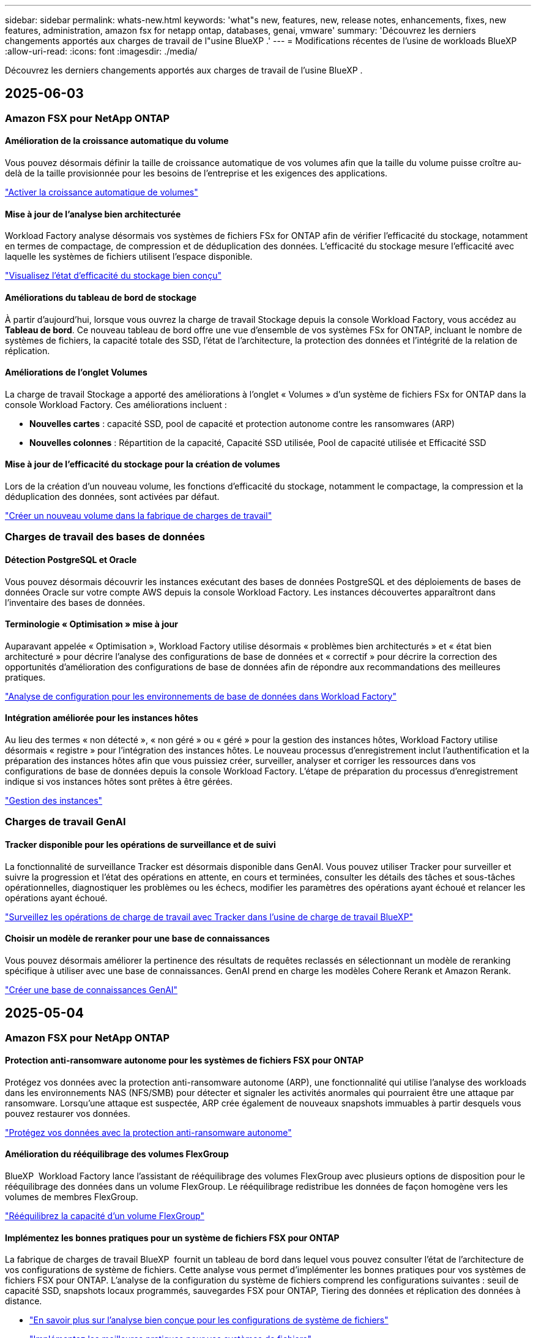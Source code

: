 ---
sidebar: sidebar 
permalink: whats-new.html 
keywords: 'what"s new, features, new, release notes, enhancements, fixes, new features, administration, amazon fsx for netapp ontap, databases, genai, vmware' 
summary: 'Découvrez les derniers changements apportés aux charges de travail de l"usine BlueXP .' 
---
= Modifications récentes de l'usine de workloads BlueXP 
:allow-uri-read: 
:icons: font
:imagesdir: ./media/


[role="lead"]
Découvrez les derniers changements apportés aux charges de travail de l'usine BlueXP .



== 2025-06-03



=== Amazon FSX pour NetApp ONTAP



==== Amélioration de la croissance automatique du volume

Vous pouvez désormais définir la taille de croissance automatique de vos volumes afin que la taille du volume puisse croître au-delà de la taille provisionnée pour les besoins de l'entreprise et les exigences des applications.

link:https://docs.netapp.com/us-en/workload-fsx-ontap/edit-volume-autogrow.html["Activer la croissance automatique de volumes"]



==== Mise à jour de l'analyse bien architecturée

Workload Factory analyse désormais vos systèmes de fichiers FSx for ONTAP afin de vérifier l'efficacité du stockage, notamment en termes de compactage, de compression et de déduplication des données. L'efficacité du stockage mesure l'efficacité avec laquelle les systèmes de fichiers utilisent l'espace disponible.

link:https://docs.netapp.com/us-en/workload-fsx-ontap/improve-configurations.html["Visualisez l'état d'efficacité du stockage bien conçu"]



==== Améliorations du tableau de bord de stockage

À partir d'aujourd'hui, lorsque vous ouvrez la charge de travail Stockage depuis la console Workload Factory, vous accédez au *Tableau de bord*. Ce nouveau tableau de bord offre une vue d'ensemble de vos systèmes FSx for ONTAP, incluant le nombre de systèmes de fichiers, la capacité totale des SSD, l'état de l'architecture, la protection des données et l'intégrité de la relation de réplication.



==== Améliorations de l'onglet Volumes

La charge de travail Stockage a apporté des améliorations à l'onglet « Volumes » d'un système de fichiers FSx for ONTAP dans la console Workload Factory. Ces améliorations incluent :

* *Nouvelles cartes* : capacité SSD, pool de capacité et protection autonome contre les ransomwares (ARP)
* *Nouvelles colonnes* : Répartition de la capacité, Capacité SSD utilisée, Pool de capacité utilisée et Efficacité SSD




==== Mise à jour de l'efficacité du stockage pour la création de volumes

Lors de la création d'un nouveau volume, les fonctions d'efficacité du stockage, notamment le compactage, la compression et la déduplication des données, sont activées par défaut.

link:https://docs.netapp.com/us-en/workload-fsx-ontap/create-volume.html["Créer un nouveau volume dans la fabrique de charges de travail"]



=== Charges de travail des bases de données



==== Détection PostgreSQL et Oracle

Vous pouvez désormais découvrir les instances exécutant des bases de données PostgreSQL et des déploiements de bases de données Oracle sur votre compte AWS depuis la console Workload Factory. Les instances découvertes apparaîtront dans l'inventaire des bases de données.



==== Terminologie « Optimisation » mise à jour

Auparavant appelée « Optimisation », Workload Factory utilise désormais « problèmes bien architecturés » et « état bien architecturé » pour décrire l'analyse des configurations de base de données et « correctif » pour décrire la correction des opportunités d'amélioration des configurations de base de données afin de répondre aux recommandations des meilleures pratiques.

link:https://docs.netapp.com/us-en/workload-databases/optimize-overview.html["Analyse de configuration pour les environnements de base de données dans Workload Factory"]



==== Intégration améliorée pour les instances hôtes

Au lieu des termes « non détecté », « non géré » ou « géré » pour la gestion des instances hôtes, Workload Factory utilise désormais « registre » pour l'intégration des instances hôtes. Le nouveau processus d'enregistrement inclut l'authentification et la préparation des instances hôtes afin que vous puissiez créer, surveiller, analyser et corriger les ressources dans vos configurations de base de données depuis la console Workload Factory. L'étape de préparation du processus d'enregistrement indique si vos instances hôtes sont prêtes à être gérées.

link:https://docs.netapp.com/us-en/workload-databases/manage-instance.html["Gestion des instances"]



=== Charges de travail GenAI



==== Tracker disponible pour les opérations de surveillance et de suivi

La fonctionnalité de surveillance Tracker est désormais disponible dans GenAI. Vous pouvez utiliser Tracker pour surveiller et suivre la progression et l'état des opérations en attente, en cours et terminées, consulter les détails des tâches et sous-tâches opérationnelles, diagnostiquer les problèmes ou les échecs, modifier les paramètres des opérations ayant échoué et relancer les opérations ayant échoué.

link:https://docs.netapp.com/us-en/workload-genai/general/monitor-operations.html["Surveillez les opérations de charge de travail avec Tracker dans l'usine de charge de travail BlueXP"]



==== Choisir un modèle de reranker pour une base de connaissances

Vous pouvez désormais améliorer la pertinence des résultats de requêtes reclassés en sélectionnant un modèle de reranking spécifique à utiliser avec une base de connaissances. GenAI prend en charge les modèles Cohere Rerank et Amazon Rerank.

link:https://docs.netapp.com/us-en/workload-genai/knowledge-base/create-knowledgebase.html["Créer une base de connaissances GenAI"]



== 2025-05-04



=== Amazon FSX pour NetApp ONTAP



==== Protection anti-ransomware autonome pour les systèmes de fichiers FSX pour ONTAP

Protégez vos données avec la protection anti-ransomware autonome (ARP), une fonctionnalité qui utilise l'analyse des workloads dans les environnements NAS (NFS/SMB) pour détecter et signaler les activités anormales qui pourraient être une attaque par ransomware. Lorsqu'une attaque est suspectée, ARP crée également de nouveaux snapshots immuables à partir desquels vous pouvez restaurer vos données.

link:https://docs.netapp.com/us-en/workload-fsx-ontap/ransomware-protection.html["Protégez vos données avec la protection anti-ransomware autonome"]



==== Amélioration du rééquilibrage des volumes FlexGroup

BlueXP  Workload Factory lance l'assistant de rééquilibrage des volumes FlexGroup avec plusieurs options de disposition pour le rééquilibrage des données dans un volume FlexGroup. Le rééquilibrage redistribue les données de façon homogène vers les volumes de membres FlexGroup.

link:https://docs.netapp.com/us-en/workload-fsx-ontap/rebalance-volume.html["Rééquilibrez la capacité d'un volume FlexGroup"]



==== Implémentez les bonnes pratiques pour un système de fichiers FSX pour ONTAP

La fabrique de charges de travail BlueXP  fournit un tableau de bord dans lequel vous pouvez consulter l'état de l'architecture de vos configurations de système de fichiers. Cette analyse vous permet d'implémenter les bonnes pratiques pour vos systèmes de fichiers FSX pour ONTAP. L'analyse de la configuration du système de fichiers comprend les configurations suivantes : seuil de capacité SSD, snapshots locaux programmés, sauvegardes FSX pour ONTAP, Tiering des données et réplication des données à distance.

* link:https://docs.netapp.com/us-en/workload-fsx-ontap/configuration-analysis.html["En savoir plus sur l'analyse bien conçue pour les configurations de système de fichiers"]
* link:https://docs.netapp.com/us-en/workload-fsx-ontap/improve-configurations.html["Implémentez les meilleures pratiques pour vos systèmes de fichiers"]




==== Options de type de sécurité des volumes à double protocole

Vous avez la possibilité de choisir NTFS ou UNIX comme style de sécurité pour un volume afin de déterminer la méthode d'accès des utilisateurs et des autorisations à un volume.

link:https://docs.netapp.com/us-en/workload-fsx-ontap/create-volume.html["Créer un volume"]



==== Amélioration de la réplication



===== Réplication inverse prise en charge à partir de FSX pour ONTAP vers l'environnement sur site

La réplication inverse est désormais disponible depuis un système de fichiers FSX pour ONTAP vers un cluster ONTAP sur site depuis la console d'usine des workloads.

link:https://docs.netapp.com/us-en/workload-fsx-ontap/reverse-replication.html["Réplication inverse"]



===== Réplication de volume de protection des données

Il est désormais possible de répliquer des volumes de protection des données.

link:https://docs.netapp.com/us-en/workload-fsx-ontap/cascade-replication.html["Réplication d'un volume de protection des données"]



===== Sélection de plusieurs volumes

La sélection de plusieurs volumes est disponible pour vous permettre de sélectionner exactement les volumes à répliquer.

link:https://docs.netapp.com/us-en/workload-fsx-ontap/create-replication.html["Créer une relation de réplication"]



===== Étiquettes de politique de conservation à long terme

Lorsque vous activez la conservation à long terme pour une relation de réplication, les étiquettes des volumes source et cible doivent correspondre exactement. Désormais, l'usine de workloads BlueXP  peut automatiquement créer des étiquettes de volume source manquantes pour vous.

link:https://docs.netapp.com/us-en/workload-fsx-ontap/create-replication.html["Créer une relation de réplication"]



==== Nom de fichier FSX pour ONTAP visible lors de la création du volume

Nous avons amélioré la visibilité des systèmes de fichiers FSX pour ONTAP lors de la création des volumes. Lorsque vous créez un volume, le système de fichiers FSX pour ONTAP s'affiche. Vous savez ainsi exactement où le volume est créé.



==== Compte AWS visible dans l'ensemble de la charge de travail stockage

Nous avons amélioré la visibilité des comptes sur la charge de travail de stockage. Le compte AWS s'affiche lorsque vous accédez aux onglets *volumes*, *Storage VM* et *Replication*.



==== Améliorations de l'association de liens

* Vous pouvez rapidement associer un lien à partir d'un système de fichiers FSX pour ONTAP dans l'onglet Inventaire.
* La fabrique de charges de travail BlueXP  prend désormais en charge l'utilisation d'autres informations d'identification utilisateur ONTAP pour l'association de liaisons.




==== Prise en charge de l'authentification de liens pour AWS secrets Manager

Vous avez désormais la possibilité d'utiliser les secrets d'AWS secrets Manager pour authentifier les liens afin de ne pas avoir à utiliser les informations d'identification stockées dans l'usine de workloads BlueXP .



==== Assistance de suivi

Tracker fournit désormais des réponses API pour que vous puissiez voir la sortie de l'API REST associée à la tâche.

link:https://docs.netapp.com/us-en/workload-fsx-ontap/monitor-operations.html["Surveiller les opérations avec Tracker"]



==== Validation de la capacité lors de la restauration d'un volume à partir d'une sauvegarde

Lors de la restauration d'un volume à partir d'une sauvegarde, l'usine de workloads BlueXP  détermine si vous disposez de suffisamment de capacité pour la restauration et peut ajouter automatiquement de la capacité de Tier de stockage SSD si ce n'est pas le cas.

link:https://docs.netapp.com/us-en/workload-fsx-ontap/restore-from-backup.html["Restaurer un volume à partir d'une sauvegarde"]



==== Prise en charge d'autres informations d'identification utilisateur ONTAP

L'usine de workloads prend désormais en charge d'autres ensembles d'identifiants ONTAP pour la création de systèmes de fichiers afin de minimiser les risques liés à la sécurité. Au lieu d'utiliser uniquement l'utilisateur fsxadmin, vous pouvez sélectionner un autre ensemble d'informations d'identification ONTAP ou choisir de ne pas fournir de mot de passe aux utilisateurs fsxadmin et vsaadmin.



==== Mise à jour de la terminologie des autorisations

L'interface utilisateur et la documentation de l'usine de la charge de travail utilisent désormais « lecture seule » pour faire référence aux autorisations de lecture et « lecture-écriture » pour faire référence aux autorisations d'automatisation.



=== Charges de travail des bases de données



==== Améliorations du tableau de bord

* Des vues multi-comptes et inter-régions sont disponibles lorsque vous naviguez entre les onglets dans la console BlueXP  Workload Factory. Ces nouvelles vues améliorent la gestion, la surveillance et l'optimisation des ressources.
* À partir de la mosaïque *économies potentielles* du tableau de bord, vous pourrez rapidement consulter les économies que vous pourriez réaliser en passant à FSX pour ONTAP à partir d'Amazon Elastic Block Store ou d'Amazon FSX pour serveur de fichiers Windows.




==== Analyse ad hoc disponible pour les configurations de base de données

L'usine de workloads BlueXP  pour les bases de données analyse automatiquement les instances Microsoft SQL Server gérées avec FSX pour le stockage ONTAP en vue d'identifier les problèmes de configuration potentiels. Désormais, en plus de l'acquisition quotidienne, vous pouvez numériser à tout moment.



==== Suppression des dossiers d'évaluation sur place

Après avoir étudié les économies réalisées pour un hôte sur site Microsoft SQL Server, vous avez la possibilité de supprimer l'enregistrement hôte sur site de l'usine de charge de travail BlueXP .



==== Optimisation améliorée



===== Nettoyage des clones

L'évaluation et la correction du nettoyage des clones permettent d'identifier et de gérer les clones anciens et coûteux. Les clones de plus de 60 jours peuvent être actualisés ou supprimés de la console d'usine de la charge de travail BlueXP .



===== Reporter et ignorer l'analyse de la configuration

Certaines configurations peuvent ne pas s'appliquer à vos environnements de base de données. Vous pouvez à présent différer de 30 jours l'analyse d'une configuration donnée ou rejeter l'analyse.



==== Suppression des dossiers d'évaluation sur place

Après avoir étudié les économies réalisées pour un hôte sur site Microsoft SQL Server, vous avez la possibilité de supprimer l'enregistrement hôte sur site de l'usine de charge de travail BlueXP .



==== Mise à jour de la terminologie des autorisations

L'interface utilisateur et la documentation de l'usine de la charge de travail utilisent désormais « lecture seule » pour faire référence aux autorisations de lecture et « lecture-écriture » pour faire référence aux autorisations d'automatisation.



=== Workloads VMware



==== Améliorations d'Amazon EC2 migration Advisor

Cette version de la fabrique de workloads BlueXP  pour VMware offre les améliorations suivantes à l'expérience de migration Advisor dans Amazon EC2 :

*Informations sur l'infrastructure de données NetApp en tant que source de données* : la fabrique de workloads se connecte désormais directement aux informations sur l'infrastructure de données NetApp pour collecter des informations sur le déploiement VMware lorsque vous utilisez le collecteur de données EC2 migration Advisor.

https://docs.netapp.com/us-en/workload-vmware/launch-onboarding-advisor-native.html["Créez un plan de déploiement pour Amazon EC2 à l'aide du conseiller de migration"]



==== Mise à jour de la terminologie des autorisations

L'interface utilisateur et la documentation de l'usine de la charge de travail utilisent désormais « lecture seule » pour faire référence aux autorisations de lecture et « lecture-écriture » pour faire référence aux autorisations d'automatisation.



=== Charges de travail GenAI



==== Prise en charge du connecteur NetApp pour Amazon Q Business

Cette version de GenAI introduit la prise en charge de NetApp Connector pour Amazon Q Business, vous permettant de créer des connecteurs pour Amazon Q Business. Profitez rapidement et facilement de l'assistant IA Amazon Q Business avec moins de configuration initiale qu'en construisant une base de connaissances GenAI pour le socle Amazon.

link:https://docs.netapp.com/us-en/workload-genai/connector/define-connector.html["Créer un connecteur NetApp pour Amazon Q Business"]



==== Prise en charge améliorée des modèles de chat

GenAI prend désormais en charge les modèles de chat supplémentaires suivants pour les bases de connaissances :

* link:https://docs.mistral.ai/getting-started/models/models_overview/["Modèles d'IA Mistral"^]
* link:https://docs.aws.amazon.com/bedrock/latest/userguide/titan-text-models.html["Modèles texte Amazon Titan"^]
* link:https://www.llama.com/docs/model-cards-and-prompt-formats/["Modèles META Llama"^]
* link:https://docs.ai21.com/["Modèles Jamba 1.5"^]
* link:https://docs.cohere.com/docs/the-cohere-platform["Modèles Cohere Command"^]
* link:https://aws.amazon.com/bedrock/deepseek/["Modèles DeepSeek"^]


GenAI prend en charge les modèles de chaque fournisseur pris en charge par Amazon Bedrock : link:https://docs.aws.amazon.com/bedrock/latest/userguide/models-supported.html["Modèles de base pris en charge dans Amazon Bedrock"^]

link:https://docs.netapp.com/us-en/workload-genai/knowledge-base/create-knowledgebase.html["Créer une base de connaissances GenAI"]



==== Mise à jour de la terminologie des autorisations

L'interface utilisateur et la documentation de l'usine de charge de travail utilisent désormais « lecture seule » pour faire référence aux autorisations de lecture et « lecture/écriture » pour faire référence aux autorisations d'automatisation.



=== Configuration et administration



==== Prise en charge de CloudShell avec remplissage automatique

Lorsque vous utilisez BlueXP  Workload Factory CloudShell, vous pouvez commencer à taper une commande et appuyer sur la touche Tab pour afficher les options disponibles. S'il existe plusieurs possibilités, l'interface de ligne de commande affiche une liste de suggestions. Cette fonction améliore la productivité en réduisant au minimum les erreurs et en accélérant l'exécution des commandes.



==== Mise à jour de la terminologie des autorisations

L'interface utilisateur et la documentation de l'usine de la charge de travail utilisent désormais « lecture seule » pour faire référence aux autorisations de lecture et « lecture-écriture » pour faire référence aux autorisations d'automatisation.



== 2025-04-04



=== Charges de travail des bases de données



==== Optimisation améliorée

Lors de l'optimisation de vos environnements de base de données, de nouvelles évaluations d'optimisation, des corrections et l'affichage de plusieurs ressources sont disponibles.



===== Évaluations de résilience

Ces améliorations incluent de nouvelles évaluations de la résilience pour vérifier que les fonctionnalités de redondance des données et de reprise d'activité sont configurées pour vos environnements de base de données.

* Sauvegardes FSX pour ONTAP : analyse si les systèmes de fichiers FSX pour ONTAP qui desservent les volumes de l'instance SQL Server sont configurés avec des sauvegardes FSX pour ONTAP planifiées.
* Réplication interrégionale : vérifie si les systèmes de fichiers FSX pour ONTAP qui servent des instances de Microsoft SQL Server sont configurés avec la réplication interrégionale.




===== Résolution des problèmes de calcul

La correction RSS (Receive Side Scaling) configure RSS pour distribuer le traitement réseau sur plusieurs processeurs et assurer une distribution de charge efficace.



===== Correction locale des snapshots

La correction locale des snapshots définit des règles de snapshot pour les volumes de vos instances Microsoft SQL Server afin de préserver la résilience de vos environnements de base de données en cas de perte de données.

link:https://docs.netapp.com/us-en/workload-databases/optimize-configurations.html["Optimiser les configurations"]



===== Prise en charge de la sélection de plusieurs ressources

Lors de l'optimisation des configurations de base de données, vous pouvez désormais sélectionner des ressources spécifiques au lieu de toutes les ressources.

link:https://docs.netapp.com/us-en/workload-databases/optimize-configurations.html["Optimiser les configurations"]



==== Vue Inventaire améliorée

L'onglet Inventaire de la console d'usine des workloads a été rationalisé de sorte qu'il ne contienne que les serveurs SQL s'exécutant sur Amazon FSX pour NetApp ONTAP. Vous trouverez maintenant des serveurs SQL sur site et s'exécutant sur Amazon Elastic Block Store et Amazon FSX pour Windows File Server dans l'onglet économies Explore.



==== Création rapide disponible pour le déploiement du serveur PostgreSQL

Vous pouvez utiliser cette option de déploiement rapide pour créer un serveur PostgreSQL avec une configuration haute disponibilité et les meilleures pratiques intégrées.

link:https://docs.netapp.com/us-en/workload-databases/create-postgresql-server.html["Créez un serveur PostgreSQL en usine de charges de travail BlueXP"]



== 2025-03-30



=== Amazon FSX pour NetApp ONTAP



==== Gestion automatique de la capacité pour les systèmes scale-out

L'usine de charges de travail recherche désormais les inodes disponibles dans les volumes et augmente leur nombre en fonction des seuils configurés de gestion automatique de la capacité. Cette fonctionnalité prend en charge la gestion automatique de la capacité pour les systèmes scale-out. Vous pouvez activer la gestion des inodes dans le cadre de la gestion automatique de la capacité.

link:https://docs.netapp.com/us-en/workload-fsx-ontap/enable-auto-capacity-management.html["Activez la gestion automatique de la capacité"]



==== API de rééquilibrage FlexGroup

L'usine de charges de travail BlueXP  lance l'API de rééquilibrage FlexGroup qui vous permet d'exécuter un plan de rééquilibrage des données dans une FlexGroup. Le rééquilibrage redistribue les données uniformément aux volumes membres.

link:https://console.workloads.netapp.com/api-doc["Documentation de l'API BlueXP  Workload Factory"]



==== Le formulaire de réplication de données inclut des cas d'utilisation

Le formulaire de données répliquées comprend désormais des cas d'utilisation qui vous permettent de remplir plus facilement le formulaire. Sélectionnez l'un des cas d'utilisation suivants pour la réplication des données : migration, reprise après incident à chaud, reprise après incident à froid, archivage ou autre. Après avoir sélectionné un cas d'utilisation, Workload Factory recommande des valeurs conformément aux meilleures pratiques. Vous pouvez accepter les valeurs présélectionnées ou les personnaliser dans le formulaire.

link:https://docs.netapp.com/us-en/workload-fsx-ontap/create-replication.html["Réplication des données"]



==== Modifications de la terminologie des règles de Tiering des données

Lorsque vous sélectionnez une règle de Tiering lors de la création de volumes, de la réplication de données ou des mises à jour de règles de Tiering existantes, vous trouverez de nouveaux termes qui décrivent les règles de Tiering.

* _Équilibré (auto)_
* _Optimisation des coûts (tous)_
* _Optimisation des performances (snapshots uniquement)_




==== Détails du groupe de sécurité pour la création du système de fichiers

Un groupe de sécurité est créé dans le cadre du processus de création du système de fichiers FSX pour ONTAP. Les détails des groupes de sécurité, notamment les protocoles, les ports et les rôles, sont désormais disponibles.

link:https://docs.netapp.com/us-en/workload-fsx-ontap/create-file-system.html["Créez un système de fichiers"]



=== Workloads VMware



==== Améliorations d'Amazon EC2 migration Advisor

Cette version de la fabrique de workloads BlueXP  pour VMware apporte plusieurs améliorations à l'expérience de l'outil de conseil en migration Amazon EC2 :

* *Conseils améliorés d'attribution de volume* : les informations d'affectation de volume des étapes « classifier » et « Package » du conseiller de migration EC2 offrent une meilleure lisibilité et une plus grande facilité d'utilisation. Des informations plus utiles s'affichent sur chaque volume pour vous permettre de mieux identifier les volumes et de déterminer comment les attribuer.
* *Améliorations de l'efficacité du script du collecteur de données* : le script du collecteur de données EC2 migration Advisor optimise l'utilisation du processeur lors de la collecte de données pour les déploiements de machines virtuelles plus petits.


https://docs.netapp.com/us-en/workload-vmware/launch-onboarding-advisor-native.html["Créez un plan de déploiement pour Amazon EC2 à l'aide du conseiller de migration"]



=== Charges de travail GenAI



==== Prise en charge améliorée des types de fichiers

Cette version de GenAI introduit la prise en charge des formats de fichiers JSON et JSONP lors de l'ingénification `.json` des fichiers à partir de sources de données. Les fichiers JSON avec des objets imbriqués sont pris en charge, avec une prise en charge limitée des tableaux imbriqués.

link:https://docs.netapp.com/us-en/workload-genai/knowledge-base/identify-data-sources-knowledge-base.html#supported-data-source-file-formats["Formats de fichiers de source de données pris en charge"]



==== Prise en charge de l'internationalisation de l'exemple d'application de chatbot externe

Vous pouvez désormais facilement modifier l'interface utilisateur de l'exemple d'application de chatbot externe GenAI en une langue ou un environnement local différent.

link:https://github.com/NetApp/FSx-ONTAP-samples-scripts/tree/main/AI/GenAI-ChatBot-application-sample#netapp-workload-factory-genai-sample-application["Exemple d'application externe de chatbot GenAI"]



==== Support pour le modèle de chat Anthropique Claude Sonnet 3.7

GenAI inclut maintenant le support pour le modèle de chat Anthropique Claude 3.7 Sonnet. Les fonctionnalités bêta de Claude 3.7 Sonnet permettent jusqu'à 128 K jetons de sortie par demande et prennent en charge de nouvelles actions d'utilisation d'ordinateur. Claude 3.7 le mode de pensée étendue Sonnet sera pris en charge dans une future version de GenAI.

link:https://docs.netapp.com/us-en/workload-genai/knowledge-base/create-knowledgebase.html["Créer une base de connaissances GenAI"]



==== Prise en charge de l'ajout de sources de données à partir de partages NFS/SMB génériques

En utilisant l'API des fabrique de workloads, vous pouvez désormais ajouter une source de données à partir d'un partage NFSv3, NFSv4 ou SMB générique. Lorsque vous ajoutez une source de données à partir d'un partage NFS ou SMB, le volume de la base de connaissances reste sur un volume Amazon FSX pour NetApp ONTAP. L'interface utilisateur Web d'usine de la charge de travail prendra en charge cette fonctionnalité dans une prochaine version.

link:https://console.workloads.netapp.com/api-doc["Utilisez l'API d'usine des workloads"^]



==== Prise en charge du peering VPC

Vous pouvez désormais déployer une infrastructure GenAI dans la link:https://docs.aws.amazon.com/vpc/latest/peering/what-is-vpc-peering.html["Clouds privés virtuels peering (VPC)"^]même région et utiliser le même compte AWS. Vous pouvez déployer le moteur d'IA dans un VPC, puis créer une base de connaissances dans un VPC à peering, et sélectionner les systèmes de fichiers Amazon FSX pour NetApp ONTAP qui résident dans un VPC à peering.

link:https://docs.netapp.com/us-en/workload-genai/knowledge-base/create-knowledgebase.html["Créer une base de connaissances GenAI"]



=== Configuration et administration



==== CloudShell signale les réponses d'erreur générées par l'IA pour les commandes de l'interface de ligne de commande ONTAP

Lorsque vous utilisez CloudShell, chaque fois que vous exécutez une commande de l'interface de ligne de commande ONTAP et qu'une erreur se produit, vous pouvez obtenir des réponses d'erreur générées par l'IA incluant une description de l'échec, la cause de l'échec et une résolution détaillée.

link:https://docs.netapp.com/us-en/workload-setup-admin/use-cloudshell.html["Utilisez CloudShell"]



==== iam:mise à jour des autorisations SimulatePermissionPolicy

Vous pouvez désormais gérer les `iam:SimulatePrincipalPolicy` autorisations à partir de la console d'usine des charges de travail lorsque vous ajoutez des informations d'identification de compte AWS supplémentaires ou que vous ajoutez une nouvelle fonctionnalité de charge de travail telle que la charge de travail GenAI.

link:https://docs.netapp.com/us-en/workload-setup-admin/permissions-reference.html#change-log["Journal des modifications de référence des autorisations"]



== 2025-03-02



=== Workloads VMware



==== Améliorations d'Amazon EC2 migration Advisor

Cette version de la fabrique de workloads BlueXP  pour VMware apporte plusieurs améliorations à l'expérience de l'outil de conseil en migration Amazon EC2 :

* *Estimation du type d'instance* : migration Advisor peut désormais examiner les exigences de votre environnement et fournir un type d'instance Amazon EC2 estimé pour chaque machine virtuelle. Vous pouvez choisir d'inclure le type d'instance estimé pour chaque machine virtuelle pendant l'étape Scope de l'assistant de migration.
* *Possibilité de recommander des volumes Amazon EBS* : le conseiller en migration peut désormais recommander la migration des volumes de données vers Amazon Elastic Block Store (EBS) plutôt que vers Amazon FSX pour NetApp ONTAP en raison des besoins spécifiques en termes de capacité ou de performances d'une région donnée.
* *Attribution automatique améliorée du système de fichiers* : l'affectation du système de fichiers Amazon FSX pour NetApp ONTAP a été améliorée afin de mieux optimiser les coûts et de minimiser le débit.


https://docs.netapp.com/us-en/workload-vmware/launch-onboarding-advisor-native.html["Créez un plan de déploiement pour Amazon EC2 à l'aide du conseiller de migration"]



== 2 février 2025



=== Configuration et administration



==== CloudShell est disponible dans la console d'usine des charges de travail BlueXP

CloudShell est disponible à partir de n'importe quel emplacement de la console d'usine de la charge de travail BlueXP . CloudShell vous permet d'utiliser les informations d'identification AWS et ONTAP que vous avez fournies dans votre compte BlueXP  et d'exécuter les commandes de la CLI AWS ou les commandes de la CLI ONTAP dans un environnement de type shell.

link:https://docs.netapp.com/us-en/workload-setup-admin/use-cloudshell.html["Utilisez CloudShell"]



==== Mise à jour des autorisations pour les bases de données

L'autorisation suivante est maintenant disponible en _read_ mode pour les bases de données : `iam:SimulatePrincipalPolicy`.

link:https://docs.netapp.com/us-en/workload-setup-admin/permissions-reference.html#change-log["Journal des modifications de référence des autorisations"]
